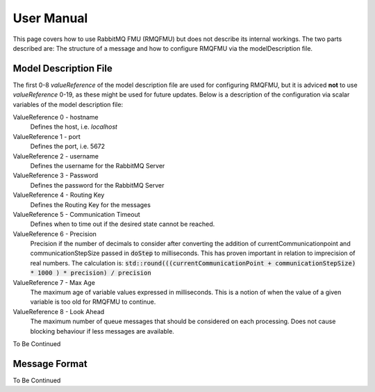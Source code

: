 User Manual
===========
This page covers how to use RabbitMQ FMU (RMQFMU) but does not describe its internal workings.
The two parts described are: The structure of a message and how to configure RMQFMU via the modelDescription file.

Model Description File
----------------------
The first 0-8 `valueReference` of the model description file are used for configuring RMQFMU, but it is adviced **not** to use `valueReference` 0-19, as these might be used for future updates.
Below is a description of the configuration via scalar variables of the model description file:

ValueReference 0 - hostname
    Defines the host, i.e. `localhost`

ValueReference 1 - port
    Defines the port, i.e. 5672

ValueReference 2 - username
    Defines the username for the RabbitMQ Server

ValueReference 3 - Password
    Defines the password for the RabbitMQ Server

ValueReference 4 - Routing Key
    Defines the Routing Key for the messages

ValueReference 5 - Communication Timeout
    Defines when to time out if the desired state cannot be reached.

ValueReference 6 - Precision
    Precision if the number of decimals to consider after converting the addition of currentCommunicationpoint and communicationStepSize passed in :code:`doStep` to milliseconds.
    This has proven important in relation to imprecision of real numbers.
    The calculation is: :code:`std::round(((currentCommunicationPoint + communicationStepSize) * 1000 ) * precision) / precision`

ValueReference 7 - Max Age
    The maximum age of variable values expressed in milliseconds.
    This is a notion of when the value of a given variable is too old for RMQFMU to continue.

ValueReference 8 - Look Ahead
    The maximum number of queue messages that should be considered on each processing.
    Does not cause blocking behaviour if less messages are available.



To Be Continued

Message Format
---------------
To Be Continued
